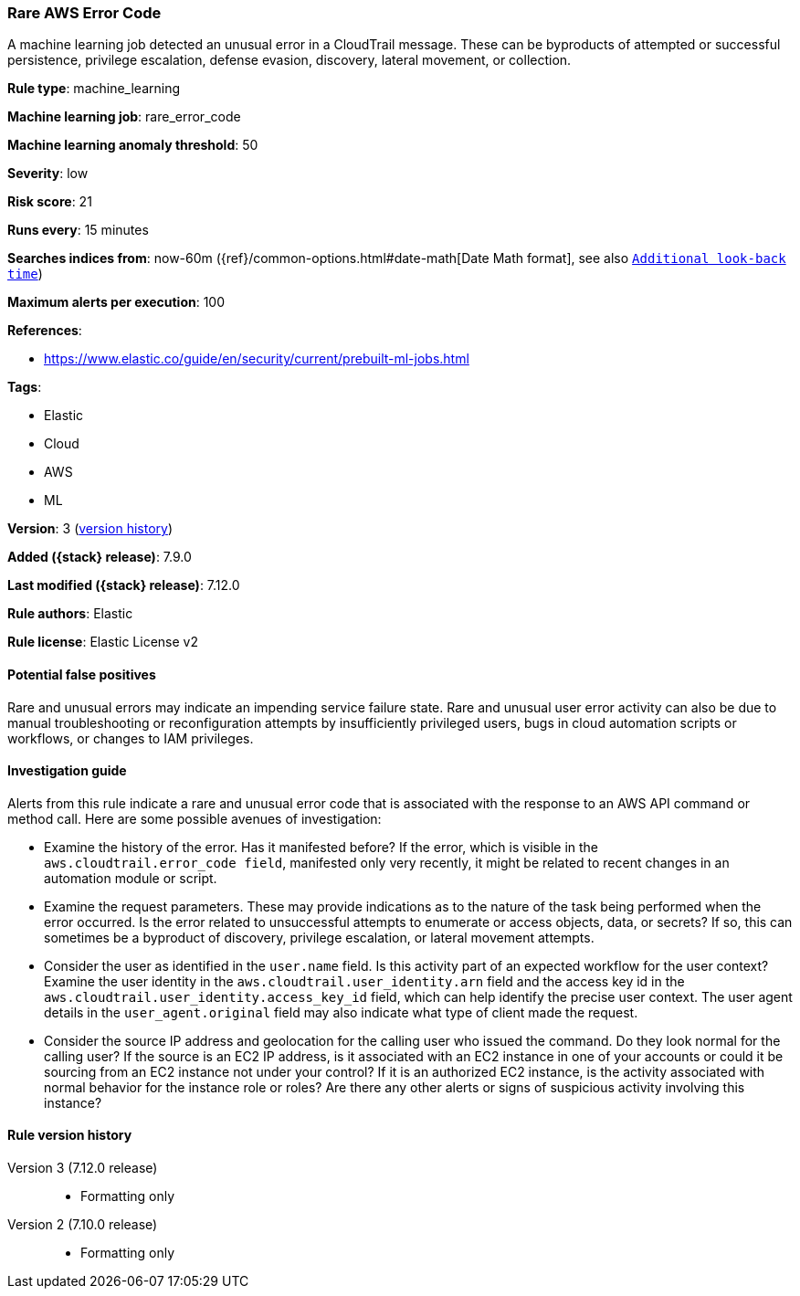 [[rare-aws-error-code]]
=== Rare AWS Error Code

A machine learning job detected an unusual error in a CloudTrail message. These
can be byproducts of attempted or successful persistence, privilege escalation,
defense evasion, discovery, lateral movement, or collection.

*Rule type*: machine_learning

*Machine learning job*: rare_error_code

*Machine learning anomaly threshold*: 50


*Severity*: low

*Risk score*: 21

*Runs every*: 15 minutes

*Searches indices from*: now-60m ({ref}/common-options.html#date-math[Date Math format], see also <<rule-schedule, `Additional look-back time`>>)

*Maximum alerts per execution*: 100

*References*:

* https://www.elastic.co/guide/en/security/current/prebuilt-ml-jobs.html

*Tags*:

* Elastic
* Cloud
* AWS
* ML

*Version*: 3 (<<rare-aws-error-code-history, version history>>)

*Added ({stack} release)*: 7.9.0

*Last modified ({stack} release)*: 7.12.0

*Rule authors*: Elastic

*Rule license*: Elastic License v2

==== Potential false positives

Rare and unusual errors may indicate an impending service failure state. Rare
and unusual user error activity can also be due to manual troubleshooting or
reconfiguration attempts by insufficiently privileged users, bugs in cloud
automation scripts or workflows, or changes to IAM privileges.

==== Investigation guide

Alerts from this rule indicate a rare and unusual error code that is
associated with the response to an AWS API command or method call. Here are
some possible avenues of investigation:

* Examine the history of the error. Has it manifested before? If the error,
which is visible in the `aws.cloudtrail.error_code field`, manifested only very
recently, it might be related to recent changes in an automation module or
script.
* Examine the request parameters. These may provide indications as to the
nature of the task being performed when the error occurred. Is the error
related to unsuccessful attempts to enumerate or access objects, data, or
secrets? If so, this can sometimes be a byproduct of discovery, privilege
escalation, or lateral movement attempts.
* Consider the user as identified in the `user.name` field. Is this activity
part of an expected workflow for the user context? Examine the user identity in
the `aws.cloudtrail.user_identity.arn` field and the access key id in the
`aws.cloudtrail.user_identity.access_key_id` field, which can help identify the
precise user context. The user agent details in the `user_agent.original` field
may also indicate what type of client made the request.
* Consider the source IP address and geolocation for the calling user who
issued the command. Do they look normal for the calling user? If the source is
an EC2 IP address, is it associated with an EC2 instance in one of your
accounts or could it be sourcing from an EC2 instance not under your control?
If it is an authorized EC2 instance, is the activity associated with normal
behavior for the instance role or roles? Are there any other alerts or signs of
suspicious activity involving this instance?

[[rare-aws-error-code-history]]
==== Rule version history

Version 3 (7.12.0 release)::
* Formatting only

Version 2 (7.10.0 release)::
* Formatting only

